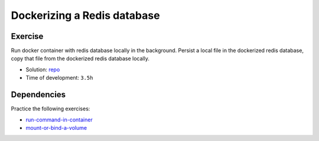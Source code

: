 ============================
Dockerizing a Redis database
============================

Exercise
--------

Run docker container with redis database locally in the background. Persist a local file in the dockerized redis database, copy that file from the dockerized redis database locally.


* Solution: `repo <https://github.com/lifespline/samples-redis/tree/latest/samples/dockering_a_redis_database>`_
* Time of development: ``3.5h``

Dependencies
------------

Practice the following exercises:

* `run-command-in-container <https://lifespline.github.io/samples-docker/src/samples_docs.html#run-command-in-container>`_
* `mount-or-bind-a-volume <https://lifespline.github.io/samples-docker/src/samples_docs.html#mount-or-bind-a-volume>`_